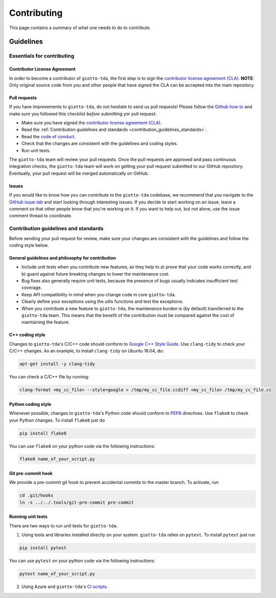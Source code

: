 ############
Contributing
############

.. _contrib:

This page contains a summary of what one needs to do to contribute.

..
   toctree::
   :maxdepth: 2
   :hidden:

   guidelines
   readme_docs

**********
Guidelines
**********

Essentials for contributing
===========================

Contributor License Agreement
-----------------------------

In order to become a contributor of ``giotto-tda``, the first step is to sign the
`contributor license agreement (CLA) <https://cla-assistant.io/giotto-ai/giotto-tda>`_.
**NOTE**: Only original source code from you and other people that have signed
the CLA can be accepted into the main repository.

Pull requests
-------------

If you have improvements to ``giotto-tda``, do not hesitate to send us pull requests!
Please follow the `Github how to <https://help.github.com/articles/using-pull-requests>`_ and
make sure you followed this checklist *before* submitting yor pull request:

- Make sure you have signed the `contributor license agreement (CLA) <https://cla-assistant.io/giotto-ai/giotto-tda>`_.
- Read the :ref:`Contribution guidelines and standards <contribution_guidelines_standards>`.
- Read the `code of conduct <https://github.com/giotto-ai/giotto-tda/blob/master/CODE_OF_CONDUCT.rst>`_.
- Check that the changes are consistent with the guidelines and coding styles.
- Run unit tests.

The ``giotto-tda`` team will review your pull requests. Once the pull requests are approved
and pass continuous integration checks, the ``giotto-tda`` team will work on getting your pull
request submitted to our GitHub repository. Eventually, your pull request will be merged
automatically on GitHub.

Issues
------

If you would like to know how you can contribute to the ``giotto-tda`` codebase, we recommend
that you navigate to the `GitHub issue tab <https://github.com/giotto-ai/giotto-tda/issues>`_
and start looking through interesting issues. If you decide to start working on an issue, leave
a comment so that other people know that you're working on it. If you want to help out, but not
alone, use the issue comment thread to coordinate.

Contribution guidelines and standards
=====================================

.. _contribution_guidelines_standards:

Before sending your pull request for review, make sure your changes are
consistent with the guidelines and follow the coding style below.

General guidelines and philosophy for contribution
--------------------------------------------------

* Include unit tests when you contribute new features, as they help to
  a) prove that your code works correctly, and
  b) guard against future breaking changes to lower the maintenance cost.
* Bug fixes also generally require unit tests, because the presence of bugs
  usually indicates insufficient test coverage.
* Keep API compatibility in mind when you change code in core ``giotto-tda``.
* Clearly define your exceptions using the utils functions and test the exceptions.
* When you contribute a new feature to ``giotto-tda``, the maintenance burden is   
  (by default) transferred to the ``giotto-tda`` team. This means that the benefit   
  of the contribution must be compared against the cost of maintaining the feature.

C++ coding style
----------------

Changes to ``giotto-tda``'s C/C++ code should conform to `Google C++ Style Guide <https://google.github.io/styleguide/cppguide.html>`_.
Use ``clang-tidy`` to check your C/C++ changes. As an example, to install ``clang-tidy`` on Ubuntu 16.04, do:


.. code-block:: bash

    apt-get install -y clang-tidy

You can check a C/C++ file by running:

.. code-block:: bash

    clang-format <my_cc_file> --style=google > /tmp/my_cc_file.ccdiff <my_cc_file> /tmp/my_cc_file.cc

Python coding style
-------------------

Whenever possible, changes to ``giotto-tda``'s Python code should conform to
`PEP8 <https://www.python.org/dev/peps/pep-0008/>`_ directives. Use ``flake8`` to check your Python
changes. To install ``flake8`` just do

.. code-block:: python

    pip install flake8

You can use ``flake8`` on your python code via the following instructions:

.. code-block:: python

    flake8 name_of_your_script.py

Git pre-commit hook
-------------------
We provide a pre-commit git hook to prevent accidental commits to the master branch. To activate, run

.. code-block:: bash

    cd .git/hooks
    ln -s ../../.tools/git-pre-commit pre-commit

Running unit tests
------------------

There are two ways to run unit tests for ``giotto-tda``.

1. Using tools and libraries installed directly on your system. ``giotto-tda`` relies on ``pytest``.
   To install ``pytest`` just run

.. code-block:: python

    pip install pytest

You can use ``pytest`` on your python code via the following instructions:

.. code-block:: python

    pytest name_of_your_script.py

2. Using Azure and ``giotto-tda``'s `CI scripts <https://github.com/giotto-ai/giotto-tda/blob/master/azure-pipelines.yml>`_.